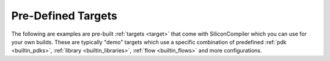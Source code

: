 .. _builtin_targets:

Pre-Defined Targets
====================

The following are examples are pre-built :ref:`targets <target>` that come with SiliconCompiler which you can use for your own builds.
These are typically "demo" targets which use a specific combination of predefined :ref:`pdk <builtin_pdks>`, :ref:`library <builtin_libraries>`, :ref:`flow <builtin_flows>` and more configurations.

.. targetgen::
